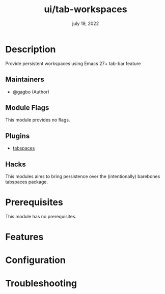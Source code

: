 #+TITLE:   ui/tab-workspaces
#+DATE:    july 19, 2022
#+SINCE:   3.0
#+STARTUP: inlineimages nofold

* Table of Contents :TOC_3:noexport:
- [[#description][Description]]
  - [[#maintainers][Maintainers]]
  - [[#module-flags][Module Flags]]
  - [[#plugins][Plugins]]
  - [[#hacks][Hacks]]
- [[#prerequisites][Prerequisites]]
- [[#features][Features]]
- [[#configuration][Configuration]]
- [[#troubleshooting][Troubleshooting]]

* Description

Provide persistent workspaces using Emacs 27+ tab-bar feature

** Maintainers
+ @gagbo (Author)

** Module Flags
This module provides no flags.

** Plugins
+ [[https://github.com/mclear-tools/tabspaces][tabspaces]]

** Hacks
This modules aims to bring persistence over the (intentionally) barebones
tabspaces package.

* Prerequisites
This module has no prerequisites.

* Features
# An in-depth list of features, how to use them, and their dependencies.

* Configuration
# How to configure this module, including common problems and how to address them.

* Troubleshooting
# Common issues and their solution, or places to look for help.
